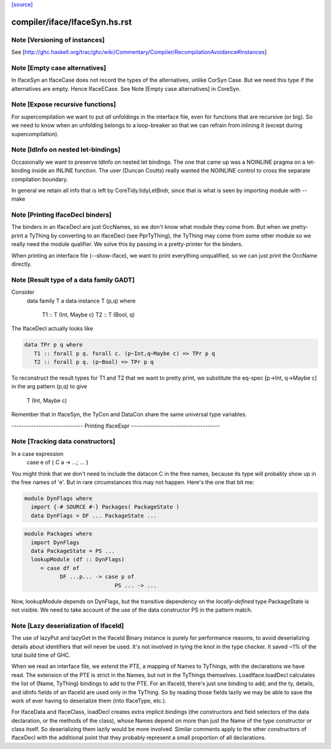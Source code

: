 `[source] <https://gitlab.haskell.org/ghc/ghc/tree/master/compiler/iface/IfaceSyn.hs>`_

====================
compiler/iface/IfaceSyn.hs.rst
====================

Note [Versioning of instances]
~~~~~~~~~~~~~~~~~~~~~~~~~~~~~~
See [http://ghc.haskell.org/trac/ghc/wiki/Commentary/Compiler/RecompilationAvoidance#Instances]




Note [Empty case alternatives]
~~~~~~~~~~~~~~~~~~~~~~~~~~~~~~
In IfaceSyn an IfaceCase does not record the types of the alternatives,
unlike CorSyn Case.  But we need this type if the alternatives are empty.
Hence IfaceECase.  See Note [Empty case alternatives] in CoreSyn.



Note [Expose recursive functions]
~~~~~~~~~~~~~~~~~~~~~~~~~~~~~~~~~
For supercompilation we want to put *all* unfoldings in the interface
file, even for functions that are recursive (or big).  So we need to
know when an unfolding belongs to a loop-breaker so that we can refrain
from inlining it (except during supercompilation).



Note [IdInfo on nested let-bindings]
~~~~~~~~~~~~~~~~~~~~~~~~~~~~~~~~~~~~
Occasionally we want to preserve IdInfo on nested let bindings. The one
that came up was a NOINLINE pragma on a let-binding inside an INLINE
function.  The user (Duncan Coutts) really wanted the NOINLINE control
to cross the separate compilation boundary.

In general we retain all info that is left by CoreTidy.tidyLetBndr, since
that is what is seen by importing module with --make




Note [Printing IfaceDecl binders]
~~~~~~~~~~~~~~~~~~~~~~~~~~~~~~~~~
The binders in an IfaceDecl are just OccNames, so we don't know what module they
come from.  But when we pretty-print a TyThing by converting to an IfaceDecl
(see PprTyThing), the TyThing may come from some other module so we really need
the module qualifier.  We solve this by passing in a pretty-printer for the
binders.

When printing an interface file (--show-iface), we want to print
everything unqualified, so we can just print the OccName directly.


Note [Result type of a data family GADT]
~~~~~~~~~~~~~~~~~~~~~~~~~~~~~~~~~~~~~~~~
Consider
   data family T a
   data instance T (p,q) where
      T1 :: T (Int, Maybe c)
      T2 :: T (Bool, q)

The IfaceDecl actually looks like

.. code-block:: haskell

   data TPr p q where
      T1 :: forall p q. forall c. (p~Int,q~Maybe c) => TPr p q
      T2 :: forall p q. (p~Bool) => TPr p q

To reconstruct the result types for T1 and T2 that we
want to pretty print, we substitute the eq-spec
[p->Int, q->Maybe c] in the arg pattern (p,q) to give
   T (Int, Maybe c)
Remember that in IfaceSyn, the TyCon and DataCon share the same
universal type variables.

----------------------------- Printing IfaceExpr ------------------------------------


Note [Tracking data constructors]
~~~~~~~~~~~~~~~~~~~~~~~~~~~~~~~~~
In a case expression
   case e of { C a -> ...; ... }
You might think that we don't need to include the datacon C
in the free names, because its type will probably show up in
the free names of 'e'.  But in rare circumstances this may
not happen.   Here's the one that bit me:

.. code-block:: haskell

   module DynFlags where
     import {-# SOURCE #-} Packages( PackageState )
     data DynFlags = DF ... PackageState ...

.. code-block:: haskell

   module Packages where
     import DynFlags
     data PackageState = PS ...
     lookupModule (df :: DynFlags)
        = case df of
              DF ...p... -> case p of
                               PS ... -> ...

Now, lookupModule depends on DynFlags, but the transitive dependency
on the *locally-defined* type PackageState is not visible. We need
to take account of the use of the data constructor PS in the pattern match.




Note [Lazy deserialization of IfaceId]
~~~~~~~~~~~~~~~~~~~~~~~~~~~~~~~~~~~~~~~~~
The use of lazyPut and lazyGet in the IfaceId Binary instance is
purely for performance reasons, to avoid deserializing details about
identifiers that will never be used. It's not involved in tying the
knot in the type checker. It saved ~1% of the total build time of GHC.

When we read an interface file, we extend the PTE, a mapping of Names
to TyThings, with the declarations we have read. The extension of the
PTE is strict in the Names, but not in the TyThings themselves.
LoadIface.loadDecl calculates the list of (Name, TyThing) bindings to
add to the PTE. For an IfaceId, there's just one binding to add; and
the ty, details, and idinfo fields of an IfaceId are used only in the
TyThing. So by reading those fields lazily we may be able to save the
work of ever having to deserialize them (into IfaceType, etc.).

For IfaceData and IfaceClass, loadDecl creates extra implicit bindings
(the constructors and field selectors of the data declaration, or the
methods of the class), whose Names depend on more than just the Name
of the type constructor or class itself. So deserializing them lazily
would be more involved. Similar comments apply to the other
constructors of IfaceDecl with the additional point that they probably
represent a small proportion of all declarations.

